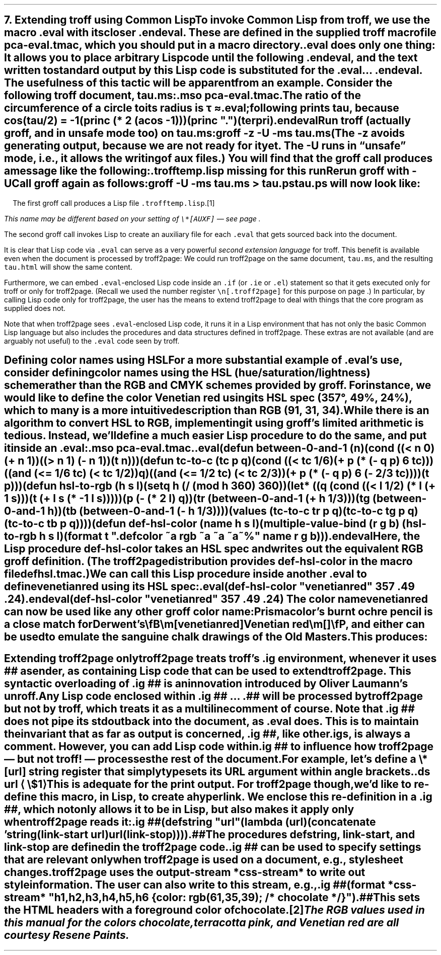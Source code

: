 .SH 1
7. Extending troff using Common Lisp

.IX extending troff and troff2page with Common Lisp
.IX eval@.eval, macro
.IX endeval@.endeval, macro
.IX pca-eval.tmac, macro file
To invoke Common Lisp from troff, we use the macro \fC.eval\fP with its closer
\fC.endeval\fP.   These are
defined in the
supplied
troff macro file \fCpca-eval.tmac\fP, which you should put
in a macro directory.

\&\fC.eval\fP does only one thing: It
allows you to place arbitrary Lisp code until the following
\fC.endeval\fP, and the text written to standard output by
this Lisp code
is substituted for the \fC.eval\fP ... \fC.endeval\fP.
The usefulness of this tactic will be apparent from an
example.
Consider the following troff document, \fCtau.ms\fP:

.EX
    .mso pca-eval.tmac
    .
    The ratio of the circumference of a circle to
    its radius is \(*t \(~=
    .eval
    ;following prints tau, because cos(tau/2) = -1
    (princ (* 2 (acos -1)))
    (princ ".")
    (terpri)
    .endeval
.EE

.IX unsafe mode
.IX z@-z, groff option
.IX U@-U, groff option
Run troff (actually groff, and in unsafe mode too) on \fCtau.ms\fP:

.EX
    groff -z -U -ms tau.ms
.EE

(The \fC-z\fP avoids generating output, because we are not ready for it
yet.  The \fC-U\fP runs in “unsafe” mode, i.e., it allows the writing of
aux files.)
You will find that the groff call produces a message like
the following:

.EX
.ec
    \f(CI.trofftemp.lisp missing for this run
    Rerun groff with -U
.EE

Call groff again as follows:

.EX
    groff -U -ms tau.ms > tau.ps
.EE

\fCtau.ps\fP will now look like:

.B1
.RS
The ratio of the circumference of a circle to
its radius is \(*t \(~=
.eval
;following prints tau, because cos(tau/2) = -1
(princ (* 2 (acos -1)))
(princ ".")
(terpri)
.endeval
.RE
.B2

The first groff call produces a Lisp file
\fC.trofftemp.lisp\fP.\**
.FS
This name may be different based on
your setting of \fC\e*[AUXF]\fP — see page \*[TAG:auxf].
.FE
The second groff
call invokes Lisp to create an auxiliary file for each \fC.eval\fP that gets sourced
back into the document.

It is clear that Lisp code via \fC.eval\fP can
serve as a very powerful \fIsecond extension language\fP
for troff.  This benefit is available even when the document
is processed by troff2page:
We could run troff2page on the same document, \fCtau.ms\fP, and the
resulting \fCtau.html\fP will show the same content.

.IX extending troff and troff2page differently with Common Lisp
Furthermore, we can embed  \fC.eval\fP-enclosed Lisp code inside an
\fC.if\fP (or \fC.ie\fP or \fC.el\fP) statement so that it gets executed
only for troff or only for troff2page.  (Recall we used the number register
\fC\en[.troff2page]\fP for this purpose on page \*[TAG:cond-bp].)  In
particular, by calling Lisp code only for troff2page, the
user has the
means to extend troff2page to deal with things that the core
program as supplied does
not.

Note that when troff2page sees
\fC.eval\fP-enclosed Lisp
code, it runs it in a Lisp environment that has not only the basic
Common Lisp language but also includes the procedures and data structures
defined in troff2page.  These extras are not available (and are arguably
not useful) to the \fC.eval\fP code seen by troff.

.SH 2
Defining color names using HSL

.IX color names, defining
For a more substantial example of \fC.eval\fP’s use, consider defining
color names using the HSL (hue/saturation/lightness) scheme rather than the
RGB and CMYK schemes provided by groff.  For instance, we would like to
define the color Venetian red using its HSL spec (357\(de, 49%,
24%), which to many is a more intuitive description than RGB
(91, 31, 34).

While there is an \*[url \
http://en.wikipedia.org/wiki/HSL_color_space]algorithm\& to convert HSL to RGB,
implementing it using groff’s limited arithmetic is tedious.  Instead,
we’ll define a
much easier Lisp procedure to do the same, and put it inside an \fC.eval\fP:

.EX
    .mso pca-eval.tmac
    .
    .eval
    (defun between-0-and-1 (n)
      (cond ((< n 0) (+ n 1))
            ((> n 1) (- n 1))
            (t n)))

    (defun tc-to-c (tc p q)
      (cond ((< tc 1/6)
             (+ p (* (- q p) 6 tc)))
            ((and (<= 1/6 tc) (< tc 1/2))
             q)
            ((and (<= 1/2 tc) (< tc 2/3))
             (+ p (* (- q p) 6 (- 2/3 tc))))
            (t p)))

    (defun hsl-to-rgb (h s l)
      (setq h (/ (mod h 360) 360))
      (let* ((q (cond ((< l 1/2) (* l (+ 1 s)))
                      (t (+ l s (* -1 l s)))))
             (p (- (* 2 l) q))
             (tr (between-0-and-1 (+ h 1/3)))
             (tg (between-0-and-1 h))
             (tb (between-0-and-1 (- h 1/3))))
        (values (tc-to-c tr p q)
                (tc-to-c tg p q)
                (tc-to-c tb p q))))

    (defun def-hsl-color (name h s l)
      (multiple-value-bind (r g b) (hsl-to-rgb h s l)
        (format t ".defcolor ~a rgb ~a ~a ~a~%" name r g b)))
    .endeval
.EE

Here, the Lisp procedure \fCdef-hsl-color\fP takes an HSL spec and
writes out the equivalent RGB groff definition. (The troff2page
distribution provides \fCdef-hsl-color\fP in the macro file
\fCdefhsl.tmac\fP.)

We can call this Lisp procedure inside another \fC.eval\fP to define
\fCvenetianred\fP using its HSL spec:

.EX
    .eval
    (def-hsl-color "venetianred" 357 .49 .24)
    .endeval
.EE

.eval
    (def-hsl-color "venetianred" 357 .49 .24)
.endeval
The color name \fCvenetianred\fP can now be used like any other groff color name:

.EX
.ec
    Prismacolor’s burnt ochre pencil is a close match for Derwent’s
    \\fB\\m[venetianred]Venetian red\\m[]\\fP, and either can be used to
    emulate the sanguine chalk drawings of the Old Masters.
.EE

This produces:

.B1
.RS
Prismacolor’s burnt ochre pencil is a close match for Derwent’s
\fB\m[venetianred]Venetian red\m[]\fP, and either can be used to
emulate the sanguine chalk drawings of the Old Masters.
.RE
.B2

.SH 2
Extending troff2page only

.IX extending troff2page with Common Lisp without producing output
.IX ig@.ig ##, as troff2page extender
troff2page treats troff’s \fC.ig\fP
environment, whenever it uses \fC##\fP as ender, as
containing Lisp code that can be used to extend
troff2page.  This syntactic overloading of \fC.ig ##\fP is an innovation introduced by
Oliver Laumann’s \*[url \
http://www-rn.informatik.uni-bremen.de/software/unroff]unroff\&.

Any Lisp code enclosed within
\&\fC.ig ##\fP ... \fC.##\fP will be processed by
troff2page but not by
troff, which treats it as a multiline comment of course.
Note that \fC.ig ##\fP does not pipe its stdout back into
the document, as \fC.eval\fP does.  This is to maintain the invariant
that as far as output is
concerned, \fC.ig ##\fP, like other \fC.ig\fPs, is \fIalways\fP a
comment.  However, you can add Lisp code within \fC.ig ##\fP
to influence how troff2page — but not troff! — processes the rest of the
document.

For example, let’s define a
\fC\e*[url]\fP string register that simply typesets its URL
argument within angle brackets.

.EX
    .ds url \(la\fC\\$1\fP\(ra
.EE

This is adequate for the print output.
For troff2page though, we’d like to
re-define this macro, in Lisp, to create a hyperlink.
We enclose this re-definition in a \fC.ig ##\fP, which not
only allows it to be in Lisp, but also makes it apply only
when troff2page reads it:

.EX
    .ig ##
    (defstring "url"
      (lambda (url)
        (concatenate 'string
          (link-start url)
          url
          (link-stop))))
    .##
.EE

The procedures \fCdefstring\fP, \fClink-start\fP, and
\fClink-stop\fP are defined in the troff2page code.

.IX stylesheet, modifying
\fC.ig ##\fP can be used to specify settings that are relevant only
when troff2page is used on a document, e.g., stylesheet changes.
troff2page uses the output-stream \fC*css-stream*\fP to
write out style information.  The user can also write to this stream, e.g.,

.EX
    .ig ##
    (format *css-stream* "
        h1,h2,h3,h4,h5,h6 {
            color: rgb(61,35,39); /* chocolate */
        }
        ")
    .##
.EE

.ig ##
    (format *css-stream* "
        h1,h2,h3,h4,h5,h6 {
            color: rgb(61,35,39); /* chocolate */
        }
        ")
.##
This sets the HTML headers
with a foreground color
of chocolate.\**
.FS
The RGB values used in this manual for
the colors chocolate,
terracotta pink,
and Venetian red are all courtesy \*[url \
http://www.resene.co.nz/swatches]Resene Paints\&.
.FE
